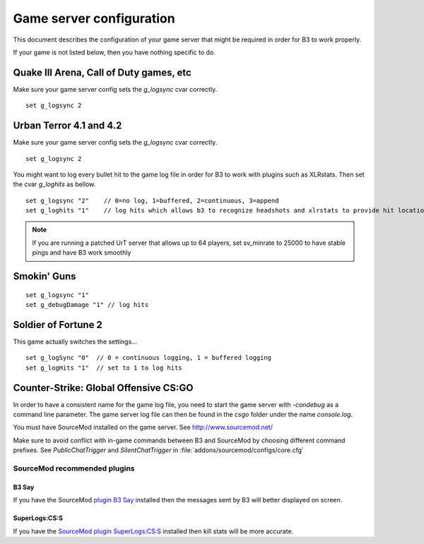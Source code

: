 .. _game-configuration:
.. index:: game server configuration, g_logsync, g_loghits

Game server configuration
=========================

This document describes the configuration of your game server that might be required in order for B3 to work properly.

If your game is not listed below, then you have nothing specific to do.



Quake III Arena, Call of Duty games, etc
----------------------------------------

Make sure your game server config sets the `g_logsync` cvar correctly.
::

   set g_logsync 2


Urban Terror 4.1 and 4.2
------------------------

Make sure your game server config sets the `g_logsync` cvar correctly.
::

   set g_logsync 2

You might want to log every bullet hit to the game log file in order for B3 to work with plugins such as XLRstats.
Then set the cvar `g_loghits` as bellow.

::

  set g_logsync "2"    // 0=no log, 1=buffered, 2=continuous, 3=append
  set g_loghits "1"    // log hits which allows b3 to recognize headshots and xlrstats to provide hit location statistics

.. note::
  If you are running a patched UrT server that allows up to 64 players, set sv_minrate to 25000 to have stable pings and have B3 work smoothly


Smokin' Guns
------------

::

  set g_logsync "1"
  set g_debugDamage "1" // log hits


Soldier of Fortune 2
--------------------

This game actually switches the settings…
::

  set g_logSync "0"  // 0 = continuous logging, 1 = buffered logging
  set g_logHits "1"  // set to 1 to log hits



Counter-Strike: Global Offensive CS:GO
--------------------------------------

In order to have a consistent name for the game log file, you need to start the game server with `-condebug` as a
command line parameter. The game server log file can then be found in the `csgo` folder under the name `console.log`.

You must have SourceMod installed on the game server. See http://www.sourcemod.net/

Make sure to avoid conflict with in-game commands between B3 and SourceMod by choosing different command prefixes.
See `PublicChatTrigger` and `SilentChatTrigger` in :file:`addons/sourcemod/configs/core.cfg`


SourceMod recommended plugins
^^^^^^^^^^^^^^^^^^^^^^^^^^^^^

B3 Say
~~~~~~

If you have the SourceMod `plugin B3 Say`_ installed then the messages sent by B3 will better displayed on screen.

SuperLogs:CS:S
~~~~~~~~~~~~~~

If you have the `SourceMod plugin SuperLogs:CS:S`_ installed then kill stats will be more accurate.


.. _`plugin B3 Say`: http://forum.bigbrotherbot.net/counter-strike-global-offensive/sourcemod-plugins-for-b3/
.. _`SourceMod plugin SuperLogs:CS:S`: http://forums.alliedmods.net/showthread.php?p=897271